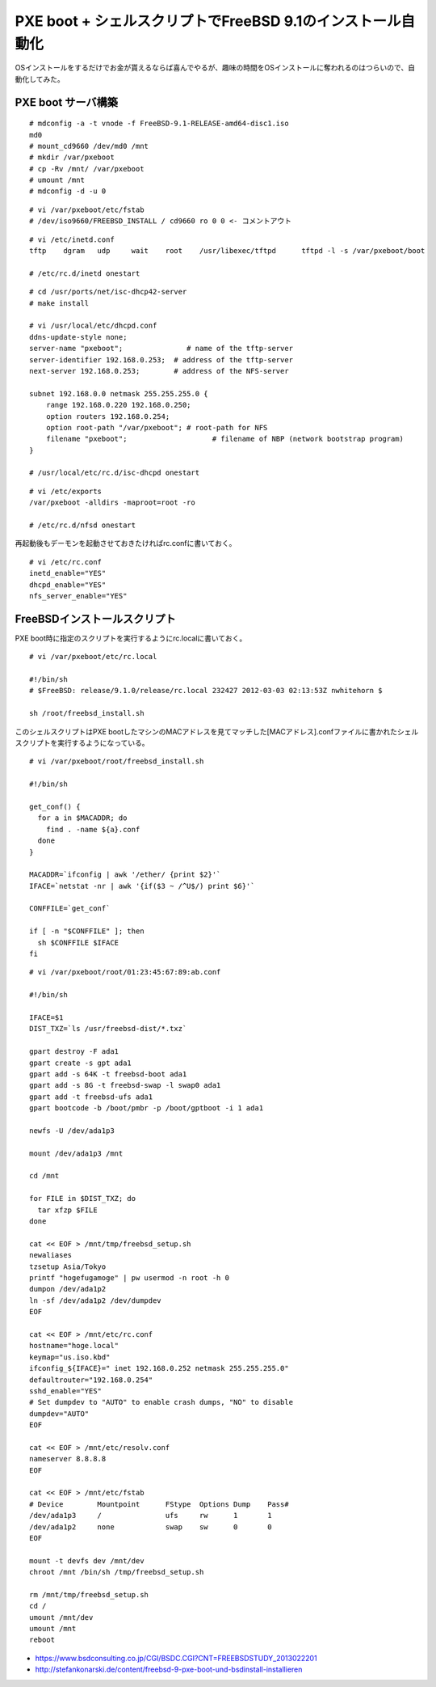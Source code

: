 PXE boot + シェルスクリプトでFreeBSD 9.1のインストール自動化
###############################################################



.. author:: default
.. categories:: freebsd
.. tags:: freebsd
.. comments::


OSインストールをするだけでお金が貰えるならば喜んでやるが、趣味の時間をOSインストールに奪われるのはつらいので、自動化してみた。

PXE boot サーバ構築
***************************************************************

::

  # mdconfig -a -t vnode -f FreeBSD-9.1-RELEASE-amd64-disc1.iso
  md0
  # mount_cd9660 /dev/md0 /mnt
  # mkdir /var/pxeboot
  # cp -Rv /mnt/ /var/pxeboot
  # umount /mnt
  # mdconfig -d -u 0


::

  # vi /var/pxeboot/etc/fstab
  # /dev/iso9660/FREEBSD_INSTALL / cd9660 ro 0 0 <- コメントアウト


::

  # vi /etc/inetd.conf
  tftp    dgram   udp     wait    root    /usr/libexec/tftpd      tftpd -l -s /var/pxeboot/boot

  # /etc/rc.d/inetd onestart


::

  # cd /usr/ports/net/isc-dhcp42-server
  # make install

  # vi /usr/local/etc/dhcpd.conf
  ddns-update-style none;
  server-name "pxeboot";               # name of the tftp-server
  server-identifier 192.168.0.253;  # address of the tftp-server
  next-server 192.168.0.253;        # address of the NFS-server

  subnet 192.168.0.0 netmask 255.255.255.0 {
      range 192.168.0.220 192.168.0.250;
      option routers 192.168.0.254;
      option root-path "/var/pxeboot"; # root-path for NFS
      filename "pxeboot";                    # filename of NBP (network bootstrap program)
  }

  # /usr/local/etc/rc.d/isc-dhcpd onestart


::

  # vi /etc/exports
  /var/pxeboot -alldirs -maproot=root -ro

  # /etc/rc.d/nfsd onestart

再起動後もデーモンを起動させておきたければrc.confに書いておく。

::

  # vi /etc/rc.conf
  inetd_enable="YES"
  dhcpd_enable="YES"
  nfs_server_enable="YES"

FreeBSDインストールスクリプト
***************************************************************

PXE boot時に指定のスクリプトを実行するようにrc.localに書いておく。

::

  # vi /var/pxeboot/etc/rc.local

  #!/bin/sh
  # $FreeBSD: release/9.1.0/release/rc.local 232427 2012-03-03 02:13:53Z nwhitehorn $

  sh /root/freebsd_install.sh


このシェルスクリプトはPXE bootしたマシンのMACアドレスを見てマッチした[MACアドレス].confファイルに書かれたシェルスクリプトを実行するようになっている。

::

  # vi /var/pxeboot/root/freebsd_install.sh

  #!/bin/sh

  get_conf() {
    for a in $MACADDR; do
      find . -name ${a}.conf
    done
  }

  MACADDR=`ifconfig | awk '/ether/ {print $2}'`
  IFACE=`netstat -nr | awk '{if($3 ~ /^U$/) print $6}'`

  CONFFILE=`get_conf`

  if [ -n "$CONFFILE" ]; then
    sh $CONFFILE $IFACE
  fi


::

  # vi /var/pxeboot/root/01:23:45:67:89:ab.conf

  #!/bin/sh

  IFACE=$1
  DIST_TXZ=`ls /usr/freebsd-dist/*.txz`

  gpart destroy -F ada1
  gpart create -s gpt ada1
  gpart add -s 64K -t freebsd-boot ada1
  gpart add -s 8G -t freebsd-swap -l swap0 ada1
  gpart add -t freebsd-ufs ada1
  gpart bootcode -b /boot/pmbr -p /boot/gptboot -i 1 ada1

  newfs -U /dev/ada1p3

  mount /dev/ada1p3 /mnt

  cd /mnt

  for FILE in $DIST_TXZ; do
    tar xfzp $FILE
  done

  cat << EOF > /mnt/tmp/freebsd_setup.sh
  newaliases
  tzsetup Asia/Tokyo
  printf "hogefugamoge" | pw usermod -n root -h 0
  dumpon /dev/ada1p2
  ln -sf /dev/ada1p2 /dev/dumpdev
  EOF

  cat << EOF > /mnt/etc/rc.conf
  hostname="hoge.local"
  keymap="us.iso.kbd"
  ifconfig_${IFACE}=" inet 192.168.0.252 netmask 255.255.255.0"
  defaultrouter="192.168.0.254"
  sshd_enable="YES"
  # Set dumpdev to "AUTO" to enable crash dumps, "NO" to disable
  dumpdev="AUTO"
  EOF

  cat << EOF > /mnt/etc/resolv.conf
  nameserver 8.8.8.8
  EOF

  cat << EOF > /mnt/etc/fstab
  # Device        Mountpoint      FStype  Options Dump    Pass#
  /dev/ada1p3     /               ufs     rw      1       1
  /dev/ada1p2     none            swap    sw      0       0
  EOF

  mount -t devfs dev /mnt/dev
  chroot /mnt /bin/sh /tmp/freebsd_setup.sh

  rm /mnt/tmp/freebsd_setup.sh
  cd /
  umount /mnt/dev
  umount /mnt
  reboot


* https://www.bsdconsulting.co.jp/CGI/BSDC.CGI?CNT=FREEBSDSTUDY_2013022201
* http://stefankonarski.de/content/freebsd-9-pxe-boot-und-bsdinstall-installieren
